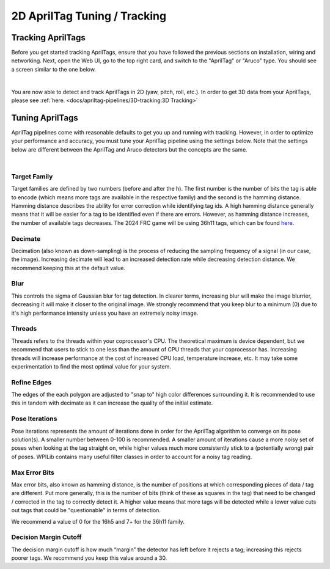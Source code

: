 2D AprilTag Tuning / Tracking
=============================

Tracking AprilTags
------------------

Before you get started tracking AprilTags, ensure that you have followed the previous sections on installation, wiring and networking. Next, open the Web UI, go to the top right card, and switch to the "AprilTag" or "Aruco" type. You should see a screen similar to the one below.

.. image:: images/apriltag.png
   :align: center

|

You are now able to detect and track AprilTags in 2D (yaw, pitch, roll, etc.). In order to get 3D data from your AprilTags, please see :ref:`here. <docs/apriltag-pipelines/3D-tracking:3D Tracking>`

Tuning AprilTags
----------------

AprilTag pipelines come with reasonable defaults to get you up and running with tracking. However, in order to optimize your performance and accuracy, you must tune your AprilTag pipeline using the settings below. Note that the settings below are different between the AprilTag and Aruco detectors but the concepts are the same.

.. image:: images/apriltag-tune.png
   :scale: 45 %
   :align: center

|

Target Family
^^^^^^^^^^^^^

Target families are defined by two numbers (before and after the h). The first number is the number of bits the tag is able to encode (which means more tags are available in the respective family) and the second is the hamming distance. Hamming distance describes the ability for error correction while identifying tag ids. A high hamming distance generally means that it will be easier for a tag to be identified even if there are errors. However, as hamming distance increases, the number of available tags decreases. The 2024 FRC game will be using 36h11 tags, which can be found `here <https://github.com/AprilRobotics/apriltag-imgs/tree/master/tag36h11>`_.

Decimate
^^^^^^^^

Decimation (also known as down-sampling) is the process of reducing the sampling frequency of a signal (in our case, the image). Increasing decimate will lead to an increased detection rate while decreasing detection distance. We recommend keeping this at the default value.

Blur
^^^^
This controls the sigma of Gaussian blur for tag detection. In clearer terms, increasing blur will make the image blurrier, decreasing it will make it closer to the original image. We strongly recommend that you keep blur to a minimum (0) due to it's high performance intensity unless you have an extremely noisy image.


Threads
^^^^^^^

Threads refers to the threads within your coprocessor's CPU. The theoretical maximum is device dependent, but we recommend that users to stick to one less than the amount of CPU threads that your coprocessor has. Increasing threads will increase performance at the cost of increased CPU load, temperature increase, etc. It may take some experimentation to find the most optimal value for your system.

Refine Edges
^^^^^^^^^^^^

The edges of the each polygon are adjusted to "snap to" high color differences surrounding it. It is recommended to use this in tandem with decimate as it can increase the quality of the initial estimate.

Pose Iterations
^^^^^^^^^^^^^^^

Pose iterations represents the amount of iterations done in order for the AprilTag algorithm to converge on its pose solution(s). A smaller number between 0-100 is recommended. A smaller amount of iterations cause a more noisy set of poses when looking at the tag straight on, while higher values much more consistently stick to a (potentially wrong) pair of poses. WPILib contains many useful filter classes in order to account for a noisy tag reading.

Max Error Bits
^^^^^^^^^^^^^^

Max error bits, also known as hamming distance, is the number of positions at which corresponding pieces of data / tag are different. Put more generally, this is the number of bits (think of these as squares in the tag) that need to be changed / corrected in the tag to correctly detect it. A higher value means that more tags will be detected while a lower value cuts out tags that could be "questionable" in terms of detection.

We recommend a value of 0 for the 16h5 and 7+ for the 36h11 family.

Decision Margin Cutoff
^^^^^^^^^^^^^^^^^^^^^^
The decision margin cutoff is how much “margin” the detector has left before it rejects a tag; increasing this rejects poorer tags. We recommend you keep this value around a 30.
